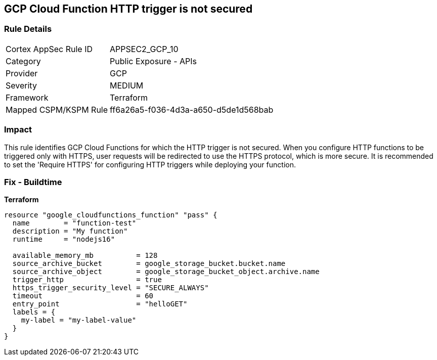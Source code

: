 == GCP Cloud Function HTTP trigger is not secured


=== Rule Details

[cols="1,2"]
|===
|Cortex AppSec Rule ID |APPSEC2_GCP_10
|Category |Public Exposure - APIs
|Provider |GCP
|Severity |MEDIUM
|Framework |Terraform
|Mapped CSPM/KSPM Rule |ff6a26a5-f036-4d3a-a650-d5de1d568bab
|===


=== Impact
This rule identifies GCP Cloud Functions for which the HTTP trigger is not secured.
When you configure HTTP functions to be triggered only with HTTPS, user requests will be redirected to use the HTTPS protocol, which is more secure.
It is recommended to set the 'Require HTTPS' for configuring HTTP triggers while deploying your function.

=== Fix - Buildtime


*Terraform* 




[source,go]
----
resource "google_cloudfunctions_function" "pass" {
  name        = "function-test"
  description = "My function"
  runtime     = "nodejs16"

  available_memory_mb          = 128
  source_archive_bucket        = google_storage_bucket.bucket.name
  source_archive_object        = google_storage_bucket_object.archive.name
  trigger_http                 = true
  https_trigger_security_level = "SECURE_ALWAYS"
  timeout                      = 60
  entry_point                  = "helloGET"
  labels = {
    my-label = "my-label-value"
  }
}
----


